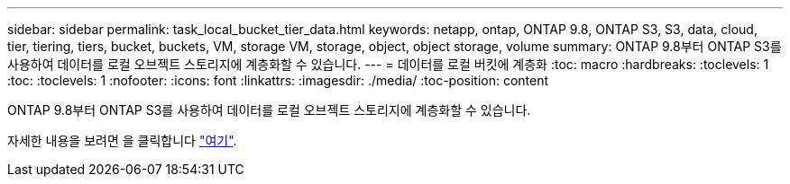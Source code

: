 ---
sidebar: sidebar 
permalink: task_local_bucket_tier_data.html 
keywords: netapp, ontap, ONTAP 9.8, ONTAP S3, S3, data, cloud, tier, tiering, tiers, bucket, buckets, VM, storage VM, storage, object, object storage, volume 
summary: ONTAP 9.8부터 ONTAP S3를 사용하여 데이터를 로컬 오브젝트 스토리지에 계층화할 수 있습니다. 
---
= 데이터를 로컬 버킷에 계층화
:toc: macro
:hardbreaks:
:toclevels: 1
:toc: 
:toclevels: 1
:nofooter: 
:icons: font
:linkattrs: 
:imagesdir: ./media/
:toc-position: content


[role="lead"]
ONTAP 9.8부터 ONTAP S3를 사용하여 데이터를 로컬 오브젝트 스토리지에 계층화할 수 있습니다.

자세한 내용을 보려면 을 클릭합니다 link:task_cloud_local_bucket_tier_data.html["여기"].
